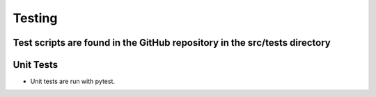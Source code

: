 =======
Testing
=======
Test scripts are found in the GitHub repository in the src/tests directory
----------
Unit Tests
----------
* Unit tests are run with pytest.
